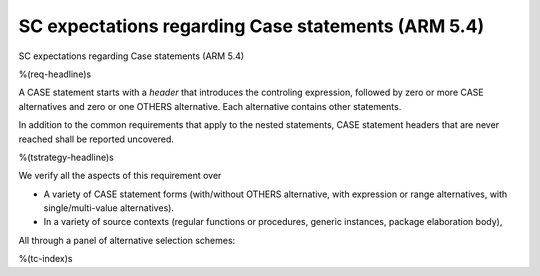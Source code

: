 SC expectations regarding Case statements (ARM 5.4)
===================================================

SC expectations regarding Case statements (ARM 5.4)

%(req-headline)s

A CASE statement starts with a *header* that introduces the controling
expression, followed by zero or more CASE alternatives and zero or one OTHERS
alternative. Each alternative contains other statements.

In addition to the common requirements that apply to the nested statements,
CASE statement headers that are never reached shall be reported uncovered.

%(tstrategy-headline)s

We verify all the aspects of this requirement over

* A variety of CASE statement forms (with/without OTHERS alternative, with
  expression or range alternatives, with single/multi-value alternatives).

* In a variety of source contexts (regular functions or procedures, generic
  instances, package elaboration body),

All through a panel of alternative selection schemes:

%(tc-index)s
